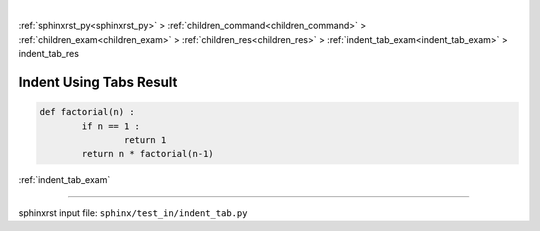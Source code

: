 |

:ref:`sphinxrst_py<sphinxrst_py>` > :ref:`children_command<children_command>` > :ref:`children_exam<children_exam>` > :ref:`children_res<children_res>` > :ref:`indent_tab_exam<indent_tab_exam>` > indent_tab_res

.. _indent_tab_res:

========================
Indent Using Tabs Result
========================
.. code-block:: py

	def factorial(n) :
		if n == 1 :
			return 1
		return n * factorial(n-1)

:ref:`indent_tab_exam`

----

sphinxrst input file: ``sphinx/test_in/indent_tab.py``
